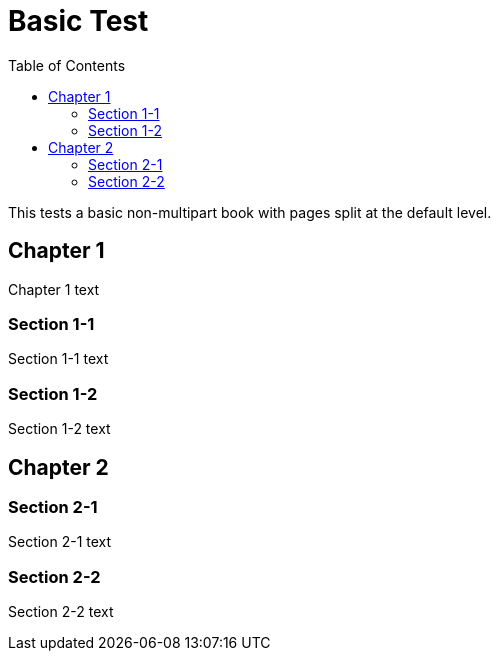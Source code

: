 = Basic Test
:doctype: book
:toc: left

This tests a basic non-multipart book with pages split at the default level.

== Chapter 1

Chapter 1 text

=== Section 1-1

Section 1-1 text

=== Section 1-2

Section 1-2 text

== Chapter 2

=== Section 2-1

Section 2-1 text

=== Section 2-2

Section 2-2 text

////
[[basic]]
== Basic

test

[[extra]]
== Extra

test
////

